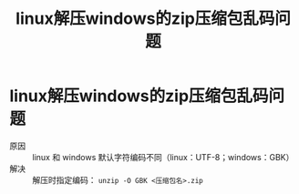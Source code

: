 :PROPERTIES:
:ID:       bcc501dc-a36a-4804-8774-d16f583d3123
:END:
#+title: linux解压windows的zip压缩包乱码问题
#+filetags: linux windows

* linux解压windows的zip压缩包乱码问题
- 原因 :: linux 和 windows 默认字符编码不同（linux：UTF-8；windows：GBK）
- 解决 :: 解压时指定编码： =unzip -O GBK <压缩包名>.zip=
